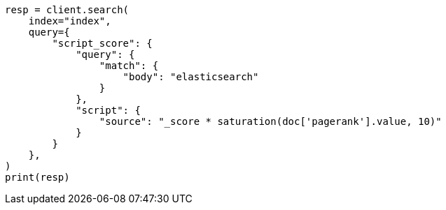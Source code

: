 // This file is autogenerated, DO NOT EDIT
// how-to/recipes/scoring.asciidoc:124

[source, python]
----
resp = client.search(
    index="index",
    query={
        "script_score": {
            "query": {
                "match": {
                    "body": "elasticsearch"
                }
            },
            "script": {
                "source": "_score * saturation(doc['pagerank'].value, 10)"
            }
        }
    },
)
print(resp)
----
